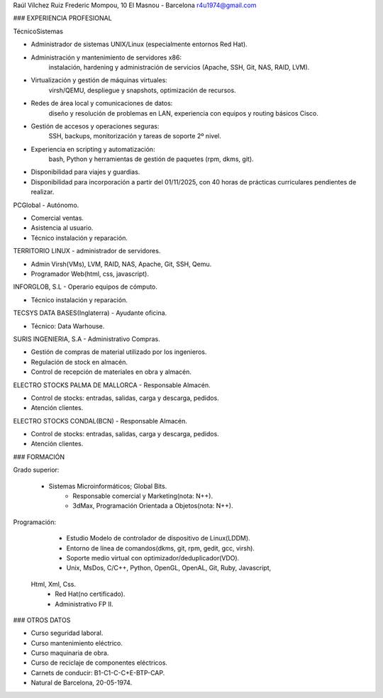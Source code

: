 Raúl Vílchez Ruiz
Frederic Mompou, 10
El Masnou - Barcelona
r4u1974@gmail.com




### EXPERIENCIA PROFESIONAL

TécnicoSistemas

- Administrador de sistemas UNIX/Linux
  (especialmente entornos Red Hat).
- Administración y mantenimiento de servidores x86:
    instalación, hardening y administración de servicios
    (Apache, SSH, Git, NAS, RAID, LVM).
- Virtualización y gestión de máquinas virtuales:
    virsh/QEMU, despliegue y snapshots, optimización de recursos.
- Redes de área local y comunicaciones de datos:
    diseño y resolución de problemas en LAN,
    experiencia con equipos y routing básicos Cisco.
- Gestión de accesos y operaciones seguras:
    SSH, backups, monitorización y tareas de soporte 2º nivel.
- Experiencia en scripting y automatización:
    bash, Python y herramientas de gestión de paquetes (rpm, dkms, git).
- Disponibilidad para viajes y guardias. 
- Disponibilidad para incorporación a partir del 01/11/2025,
  con 40 horas de prácticas curriculares pendientes de realizar.

PCGlobal - Autónomo.

- Comercial ventas.
- Asistencia al usuario.
- Técnico instalación y reparación.

TERRITORIO LINUX - administrador de servidores.

- Admin Virsh(VMs), LVM, RAID, NAS, Apache, Git, SSH, Qemu.
- Programador Web(html, css, javascript).

INFORGLOB, S.L - Operario equipos de cómputo​. 

- Técnico instalación y reparación.

TECSYS DATA BASES(Inglaterra) - Ayudante oficina.

- Técnico: Data Warhouse.

SURIS INGENIERIA, S.A - Administrativo Compras.

- Gestión de compras de material utilizado por los ingenieros.
- Regulación de stock en almacén.
- Control de recepción de materiales en obra y almacén.

ELECTRO STOCKS PALMA DE MALLORCA - Responsable Almacén.

- Control de stocks: entradas, salidas, carga y descarga, pedidos.
- Atención clientes.

ELECTRO STOCKS CONDAL(BCN) - Responsable Almacén.

- Control de stocks: entradas, salidas, carga y descarga, pedidos.
- Atención clientes.


### FORMACIÓN

Grado superior:

  - Sistemas Microinformáticos; Global Bits.
	- Responsable comercial y Marketing(nota: N++).
	- 3dMax, Programación Orientada a Objetos(nota: N++).

Programación:

	- Estudio Modelo de controlador de dispositivo de Linux(LDDM).
	- Entorno de línea de comandos(dkms, git, rpm, gedit, gcc, virsh).
	- Soporte medio virtual con optimizador/deduplicador(VDO).
	- Unix, MsDos, C/C++, Python, OpenGL, OpenAL, Git, Ruby, Javascript,
  Html, Xml, Css.
	- Red Hat(no certificado).
	- Administrativo FP II.


### OTROS DATOS

- Curso seguridad laboral.
- Curso mantenimiento eléctrico.
- Curso maquinaria de obra.
- Curso de reciclaje de componentes eléctricos.
- Carnets de conducir: B1-C1-C-C+E-BTP-CAP.
- Natural de Barcelona, 20-05-1974.
